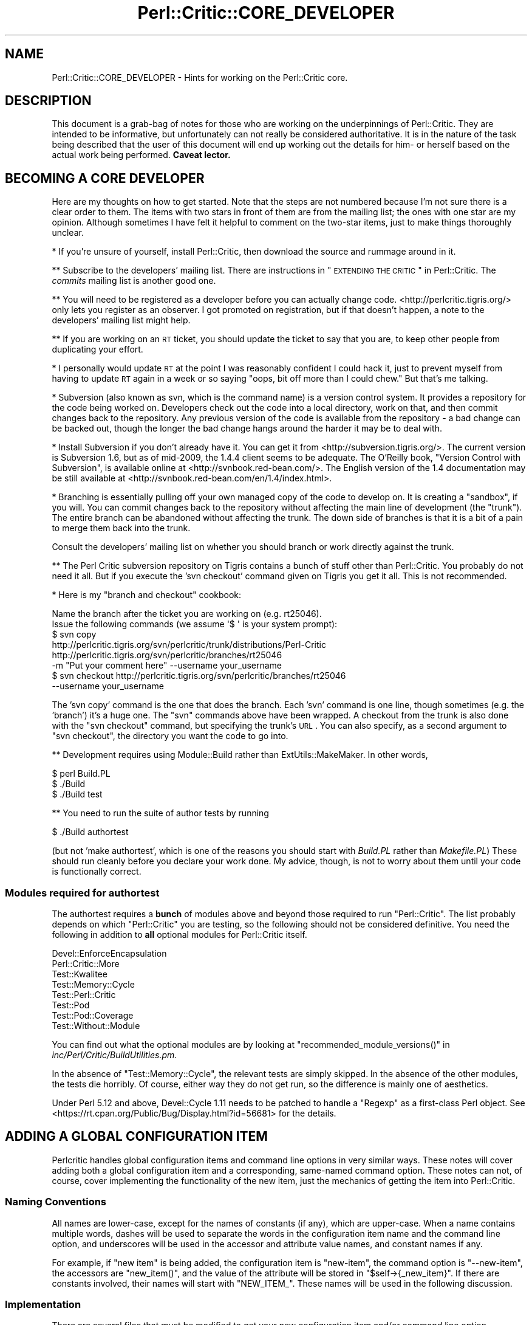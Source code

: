 .\" Automatically generated by Pod::Man 2.22 (Pod::Simple 3.13)
.\"
.\" Standard preamble:
.\" ========================================================================
.de Sp \" Vertical space (when we can't use .PP)
.if t .sp .5v
.if n .sp
..
.de Vb \" Begin verbatim text
.ft CW
.nf
.ne \\$1
..
.de Ve \" End verbatim text
.ft R
.fi
..
.\" Set up some character translations and predefined strings.  \*(-- will
.\" give an unbreakable dash, \*(PI will give pi, \*(L" will give a left
.\" double quote, and \*(R" will give a right double quote.  \*(C+ will
.\" give a nicer C++.  Capital omega is used to do unbreakable dashes and
.\" therefore won't be available.  \*(C` and \*(C' expand to `' in nroff,
.\" nothing in troff, for use with C<>.
.tr \(*W-
.ds C+ C\v'-.1v'\h'-1p'\s-2+\h'-1p'+\s0\v'.1v'\h'-1p'
.ie n \{\
.    ds -- \(*W-
.    ds PI pi
.    if (\n(.H=4u)&(1m=24u) .ds -- \(*W\h'-12u'\(*W\h'-12u'-\" diablo 10 pitch
.    if (\n(.H=4u)&(1m=20u) .ds -- \(*W\h'-12u'\(*W\h'-8u'-\"  diablo 12 pitch
.    ds L" ""
.    ds R" ""
.    ds C` ""
.    ds C' ""
'br\}
.el\{\
.    ds -- \|\(em\|
.    ds PI \(*p
.    ds L" ``
.    ds R" ''
'br\}
.\"
.\" Escape single quotes in literal strings from groff's Unicode transform.
.ie \n(.g .ds Aq \(aq
.el       .ds Aq '
.\"
.\" If the F register is turned on, we'll generate index entries on stderr for
.\" titles (.TH), headers (.SH), subsections (.SS), items (.Ip), and index
.\" entries marked with X<> in POD.  Of course, you'll have to process the
.\" output yourself in some meaningful fashion.
.ie \nF \{\
.    de IX
.    tm Index:\\$1\t\\n%\t"\\$2"
..
.    nr % 0
.    rr F
.\}
.el \{\
.    de IX
..
.\}
.\"
.\" Accent mark definitions (@(#)ms.acc 1.5 88/02/08 SMI; from UCB 4.2).
.\" Fear.  Run.  Save yourself.  No user-serviceable parts.
.    \" fudge factors for nroff and troff
.if n \{\
.    ds #H 0
.    ds #V .8m
.    ds #F .3m
.    ds #[ \f1
.    ds #] \fP
.\}
.if t \{\
.    ds #H ((1u-(\\\\n(.fu%2u))*.13m)
.    ds #V .6m
.    ds #F 0
.    ds #[ \&
.    ds #] \&
.\}
.    \" simple accents for nroff and troff
.if n \{\
.    ds ' \&
.    ds ` \&
.    ds ^ \&
.    ds , \&
.    ds ~ ~
.    ds /
.\}
.if t \{\
.    ds ' \\k:\h'-(\\n(.wu*8/10-\*(#H)'\'\h"|\\n:u"
.    ds ` \\k:\h'-(\\n(.wu*8/10-\*(#H)'\`\h'|\\n:u'
.    ds ^ \\k:\h'-(\\n(.wu*10/11-\*(#H)'^\h'|\\n:u'
.    ds , \\k:\h'-(\\n(.wu*8/10)',\h'|\\n:u'
.    ds ~ \\k:\h'-(\\n(.wu-\*(#H-.1m)'~\h'|\\n:u'
.    ds / \\k:\h'-(\\n(.wu*8/10-\*(#H)'\z\(sl\h'|\\n:u'
.\}
.    \" troff and (daisy-wheel) nroff accents
.ds : \\k:\h'-(\\n(.wu*8/10-\*(#H+.1m+\*(#F)'\v'-\*(#V'\z.\h'.2m+\*(#F'.\h'|\\n:u'\v'\*(#V'
.ds 8 \h'\*(#H'\(*b\h'-\*(#H'
.ds o \\k:\h'-(\\n(.wu+\w'\(de'u-\*(#H)/2u'\v'-.3n'\*(#[\z\(de\v'.3n'\h'|\\n:u'\*(#]
.ds d- \h'\*(#H'\(pd\h'-\w'~'u'\v'-.25m'\f2\(hy\fP\v'.25m'\h'-\*(#H'
.ds D- D\\k:\h'-\w'D'u'\v'-.11m'\z\(hy\v'.11m'\h'|\\n:u'
.ds th \*(#[\v'.3m'\s+1I\s-1\v'-.3m'\h'-(\w'I'u*2/3)'\s-1o\s+1\*(#]
.ds Th \*(#[\s+2I\s-2\h'-\w'I'u*3/5'\v'-.3m'o\v'.3m'\*(#]
.ds ae a\h'-(\w'a'u*4/10)'e
.ds Ae A\h'-(\w'A'u*4/10)'E
.    \" corrections for vroff
.if v .ds ~ \\k:\h'-(\\n(.wu*9/10-\*(#H)'\s-2\u~\d\s+2\h'|\\n:u'
.if v .ds ^ \\k:\h'-(\\n(.wu*10/11-\*(#H)'\v'-.4m'^\v'.4m'\h'|\\n:u'
.    \" for low resolution devices (crt and lpr)
.if \n(.H>23 .if \n(.V>19 \
\{\
.    ds : e
.    ds 8 ss
.    ds o a
.    ds d- d\h'-1'\(ga
.    ds D- D\h'-1'\(hy
.    ds th \o'bp'
.    ds Th \o'LP'
.    ds ae ae
.    ds Ae AE
.\}
.rm #[ #] #H #V #F C
.\" ========================================================================
.\"
.IX Title "Perl::Critic::CORE_DEVELOPER 3"
.TH Perl::Critic::CORE_DEVELOPER 3 "2017-01-19" "perl v5.10.1" "User Contributed Perl Documentation"
.\" For nroff, turn off justification.  Always turn off hyphenation; it makes
.\" way too many mistakes in technical documents.
.if n .ad l
.nh
.SH "NAME"
Perl::Critic::CORE_DEVELOPER \- Hints for working on the Perl::Critic core.
.SH "DESCRIPTION"
.IX Header "DESCRIPTION"
This document is a grab-bag of notes for those who are working on the
underpinnings of Perl::Critic. They are intended to be informative,
but unfortunately can not really be considered authoritative. It is in
the nature of the task being described that the user of this document
will end up working out the details for him\- or herself based on the
actual work being performed. \fBCaveat lector.\fR
.SH "BECOMING A CORE DEVELOPER"
.IX Header "BECOMING A CORE DEVELOPER"
Here are my thoughts on how to get started. Note that the steps are
not numbered because I'm not sure there is a clear order to them. The
items with two stars in front of them are from the mailing list; the
ones with one star are my opinion. Although sometimes I have felt it
helpful to comment on the two-star items, just to make things
thoroughly unclear.
.PP
* If you're unsure of yourself, install Perl::Critic, then download
the source and rummage around in it.
.PP
** Subscribe to the developers' mailing list. There are instructions
in \*(L"\s-1EXTENDING\s0 \s-1THE\s0 \s-1CRITIC\s0\*(R" in Perl::Critic. The \fIcommits\fR mailing list
is another good one.
.PP
** You will need to be registered as a developer before you can
actually change code. <http://perlcritic.tigris.org/> only lets you
register as an observer. I got promoted on registration, but if that
doesn't happen, a note to the developers' mailing list might help.
.PP
** If you are working on an \s-1RT\s0 ticket, you should update the ticket to
say that you are, to keep other people from duplicating your effort.
.PP
* I personally would update \s-1RT\s0 at the point I was reasonably confident
I could hack it, just to prevent myself from having to update \s-1RT\s0
again in a week or so saying \*(L"oops, bit off more than I could chew.\*(R"
But that's me talking.
.PP
* Subversion (also known as svn, which is the command name) is a
version control system. It provides a repository for the code being
worked on. Developers check out the code into a local directory,
work on that, and then commit changes back to the repository.
Any previous version of the code is available from the repository \-
a bad change can be backed out, though the longer the bad change
hangs around the harder it may be to deal with.
.PP
* Install Subversion if you don't already have it. You can get it from
<http://subversion.tigris.org/>. The current version is Subversion
1.6, but as of mid\-2009, the 1.4.4 client seems to be adequate. The
O'Reilly book, \*(L"Version Control with Subversion\*(R", is available online
at <http://svnbook.red\-bean.com/>. The English version of the 1.4
documentation may be still available at
<http://svnbook.red\-bean.com/en/1.4/index.html>.
.PP
* Branching is essentially pulling off your own managed copy of the
code to develop on. It is creating a \*(L"sandbox\*(R", if you will. You can
commit changes back to the repository without affecting the main
line of development (the \*(L"trunk\*(R"). The entire branch can be
abandoned without affecting the trunk. The down side of branches is
that it is a bit of a pain to merge them back into the trunk.
.PP
Consult the developers' mailing list on whether you should branch or
work directly against the trunk.
.PP
** The Perl Critic subversion repository on Tigris contains a bunch of
stuff other than Perl::Critic. You probably do not need it all. But if
you execute the 'svn checkout' command given on Tigris you get it all.
This is not recommended.
.PP
* Here is my \*(L"branch and checkout\*(R" cookbook:
.PP
.Vb 2
\&    Name the branch after the ticket you are working on (e.g. rt25046).
\&    Issue the following commands (we assume \*(Aq$ \*(Aq is your system prompt):
\&
\&    $ svn copy
\&        http://perlcritic.tigris.org/svn/perlcritic/trunk/distributions/Perl\-Critic
\&        http://perlcritic.tigris.org/svn/perlcritic/branches/rt25046
\&        \-m "Put your comment here" \-\-username your_username
\&
\&    $ svn checkout http://perlcritic.tigris.org/svn/perlcritic/branches/rt25046
\&        \-\-username your_username
.Ve
.PP
The 'svn copy' command is the one that does the branch. Each 'svn'
command is one line, though sometimes (e.g. the 'branch') it's a huge
one. The \f(CW\*(C`svn\*(C'\fR commands above have been wrapped. A checkout from the
trunk is also done with the \f(CW\*(C`svn checkout\*(C'\fR command, but specifying
the trunk's \s-1URL\s0. You can also specify, as a second argument to
\&\f(CW\*(C`svn checkout\*(C'\fR, the directory you want the code to go into.
.PP
** Development requires using Module::Build rather than
ExtUtils::MakeMaker.  In other words,
.PP
.Vb 3
\&    $ perl Build.PL
\&    $ ./Build
\&    $ ./Build test
.Ve
.PP
** You need to run the suite of author tests by running
.PP
.Vb 1
\&    $ ./Build authortest
.Ve
.PP
(but not 'make authortest', which is one of the reasons you should
start with \fIBuild.PL\fR rather than \fIMakefile.PL\fR) These should run
cleanly before you declare your work done. My advice, though, is not
to worry about them until your code is functionally correct.
.SS "Modules required for authortest"
.IX Subsection "Modules required for authortest"
The authortest requires a \fBbunch\fR of modules above and beyond those
required to run \f(CW\*(C`Perl::Critic\*(C'\fR. The list probably depends on which
\&\f(CW\*(C`Perl::Critic\*(C'\fR you are testing, so the following should not be
considered definitive.  You need the following in addition to \fBall\fR
optional modules for Perl::Critic itself.
.PP
.Vb 8
\&    Devel::EnforceEncapsulation
\&    Perl::Critic::More
\&    Test::Kwalitee
\&    Test::Memory::Cycle
\&    Test::Perl::Critic
\&    Test::Pod
\&    Test::Pod::Coverage
\&    Test::Without::Module
.Ve
.PP
You can find out what the optional modules are by looking at
\&\f(CW\*(C`recommended_module_versions()\*(C'\fR in
\&\fIinc/Perl/Critic/BuildUtilities.pm\fR.
.PP
In the absence of \f(CW\*(C`Test::Memory::Cycle\*(C'\fR, the relevant tests are
simply skipped.  In the absence of the other modules, the tests die
horribly.  Of course, either way they do not get run, so the
difference is mainly one of aesthetics.
.PP
Under Perl 5.12 and above, Devel::Cycle 1.11 needs to
be patched to handle a \f(CW\*(C`Regexp\*(C'\fR as a first-class Perl object. See
<https://rt.cpan.org/Public/Bug/Display.html?id=56681> for the
details.
.SH "ADDING A GLOBAL CONFIGURATION ITEM"
.IX Header "ADDING A GLOBAL CONFIGURATION ITEM"
Perlcritic handles global configuration items and command line options
in very similar ways. These notes will cover adding both a global
configuration item and a corresponding, same-named command option.
These notes can not, of course, cover implementing the functionality
of the new item, just the mechanics of getting the item into
Perl::Critic.
.SS "Naming Conventions"
.IX Subsection "Naming Conventions"
All names are lower-case, except for the names of constants (if any),
which are upper-case. When a name contains multiple words, dashes
will be used to separate the words in the configuration item name and
the command line option, and underscores will be used in the accessor
and attribute value names, and constant names if any.
.PP
For example, if \*(L"new item\*(R" is being added, the configuration item is
\&\*(L"new-item\*(R", the command option is \*(L"\-\-new\-item\*(R", the accessors are
\&\f(CW\*(C`new_item()\*(C'\fR, and the value of the attribute will be stored in
\&\f(CW\*(C`$self\->{_new_item}\*(C'\fR. If there are constants involved, their
names will start with \f(CW\*(C`NEW_ITEM_\*(C'\fR. These names will be used in the
following discussion.
.SS "Implementation"
.IX Subsection "Implementation"
There are several files that must be modified to get your new
configuration item and/or command line option.
.PP
\fI\fIlib/Perl/Critic/Utils/Constants.pm\fI\fR
.IX Subsection "lib/Perl/Critic/Utils/Constants.pm"
.PP
If there are manifest constants connected with your implementation
they go here. You may well at least have a
.PP
.Vb 1
\&    $NEW_ITEM_DEFAULT
.Ve
.PP
to define. All the constants for your new item must be exported, and
should be exported not only individually but all together with export
tag
.PP
.Vb 1
\&    new_item
.Ve
.PP
\fI\fIlib/Perl/Critic/Command.pm\fI\fR
.IX Subsection "lib/Perl/Critic/Command.pm"
.PP
If your new item is a command option, its Getopt::Long
specification must be defined in \f(CW\*(C`_get_option_specification()\*(C'\fR. If
your new configuration item does not have a corresponding command
option, you do not need to make any changes to this file.
.PP
\fI\fIlib/Perl/Critic/OptionsProcessor.pm\fI\fR
.IX Subsection "lib/Perl/Critic/OptionsProcessor.pm"
.PP
If your new item is a global configuration item, you need to add the
code to handle it here. Specifically:
.PP
You must add code to the \f(CW\*(C`_init()\*(C'\fR method to store the value of your
item as an attribute value, defaulting it if necessary. Using our
naming convention, a single-valued item would be stored like this:
.PP
.Vb 2
\&    $self\->{_new_item} = dor(delete $args{\*(Aqnew\-item\*(Aq},
\&        $NEW_ITEM_DEFAULT);
.Ve
.PP
If the item has synonyms (e.g. both 'color' and 'colour' meaning the
same thing), the \f(CW\*(C`dor()\*(C'\fR call must check for all of them. If the
item took a list of values, they would be parsed apart and stored as
an array reference.
.PP
You must also add and document an accessor for your new item. This
would look something like this:
.PP
.Vb 4
\&    sub new_item {
\&        my ($self) = @_;
\&        return $self\->{_new_item};
\&    }
.Ve
.PP
In the case of multi-valued items, the accessor must return the array
reference, so the above specimen code works in that case also.
.PP
Note that no validation is done here \*(-- this class is simply a bridge
between the physical \fI.perlcriticrc\fR file and
Perl::Critic::Config, which is where the
action is.
.PP
If your new item is a command option without a corresponding global
configuration item, you do not need to modify this file.
.PP
\fI\fIlib/Perl/Critic/Config.pm\fI\fR
.IX Subsection "lib/Perl/Critic/Config.pm"
.PP
You must write a \f(CW\*(C`_validate_and_store_new_item()\*(C'\fR method to validate
and store the value of the new item. The signature of this method
depends on the details of your new item, but it must include at least
the value of the item, \fBeven if\fR there is no corresponding global
configuration item. If it is possible to get validation failures, it
will also need an errors object to add the validation exception to.
Because the details vary, the best way to proceed is probably to find
a method similar to the one you want to write, and implement from
there. The \f(CW\*(C`_validate_and_store_top()\*(C'\fR method is a reasonable
starting point for an item having a single value. The validated value
needs to be stored in \f(CW\*(C`$self\->{_new_item}\*(C'\fR.
.PP
You must call \f(CW\*(C`_validate_and_store_new_item()\*(C'\fR in the \f(CW\*(C`_init()\*(C'\fR
method.
.PP
You must write and document an accessor method for the value of the
new item. The typical accessor method for a single-valued item is
.PP
.Vb 4
\&    sub new_item {
\&        my ($self) = @_;
\&        return $self\->{_new_item};
\&    }
.Ve
.PP
but the accessor for a multi-valued item must return a list:
.PP
.Vb 4
\&    sub new_item {
\&        my ($self) = @_;
\&        return @{ $self\->{_new_item} };
\&    }
.Ve
.PP
Last, you must document the item itself.
.PP
\fI\fIlib/Perl/Critic/ProfilePrototype.pm\fI\fR
.IX Subsection "lib/Perl/Critic/ProfilePrototype.pm"
.PP
If your new item has a corresponding global configuration item, you
must update the \f(CW\*(C`to_string()\*(C'\fR method to include the item in the
string. Your implementation of the item must be such that the
generated string is the same as the input string for the item, except
for whitespace.
.PP
If your new item has no corresponding global configuration item, you
do not need to change this file.
.PP
\fI\fIbin/perlcriticrc\fI\fR
.IX Subsection "bin/perlcriticrc"
.PP
If your new item has a corresponding command option, you must document
it here. If it does not, you do not need to change this file.
.PP
\fI\fIexamples/perlcriticrc\fI\fR
.IX Subsection "examples/perlcriticrc"
.PP
If your new item has a corresponding global configuration item, you
must add it here. If it does not, you do not need to change this file.
.SS "Testing"
.IX Subsection "Testing"
The following test files must be considered for modification:
.PP
.Vb 7
\&    t/00_modules.t
\&    t/01_config.t
\&    t/01_config_bad_perlcritic.t
\&    t/04_options_processor.t
\&    t/07_command.t
\&    t/10_user_profile.t
\&    t/16_roundtrip_defaults.t
.Ve
.PP
Depending on your new item, you may not need to change all of these,
but you should at least review them. Depending on what your new item
actually does, other test files may need to be modified as well.
.SH "DEPRECATING AND REMOVING A PUBLIC SUBROUTINE OR METHOD"
.IX Header "DEPRECATING AND REMOVING A PUBLIC SUBROUTINE OR METHOD"
This is something to be done cautiously. The code in question may only
exist to serve Perl::Critic, but if it is documented as public it may
well be in use \*(L"in the wild\*(R", either in add-ons to Perl::Critic or by
users of Perl::Critic.
.PP
Before deprecating public code, the potential deprecator must discuss
the issues on the Perl::Critic developers' mailing list. There are
instructions on how to subscribe to this list in
\&\*(L"\s-1EXTENDING\s0 \s-1THE\s0 \s-1CRITIC\s0\*(R" in Perl::Critic.
.PP
Once agreement is reached, the technical details of the deprecation
are fairly simple.
.PP
You must insert something like the following in the code to be
deprecated:
.PP
.Vb 4
\&    warnings::warnif(
\&        \*(Aqdeprecated\*(Aq,
\&        \*(AqPerl::Critic::Utils::foo() deprecated, use blah::foo() instead.\*(Aq,
\&    );
.Ve
.PP
You should have the deprecated subroutine delegate its functionality
to the new subroutine, if that is practical (it may not be).
.PP
You must update the documentation to say that the old code is
deprecated, and what the replacement is.
.PP
After the old code has been deprecated for a couple production
releases, it can be removed.
.SH "AUTHOR"
.IX Header "AUTHOR"
Thomas R. Wyant, \s-1III\s0 \fIwyant at cpan dot org\fR
.SH "COPYRIGHT"
.IX Header "COPYRIGHT"
Copyright (c) 2009\-2011 Thomas R. Wyant, \s-1III\s0
.PP
This program is free software; you can redistribute it and/or modify
it under the same terms as Perl itself.  The full text of this license
can be found in the \s-1LICENSE\s0 file included with this module.
